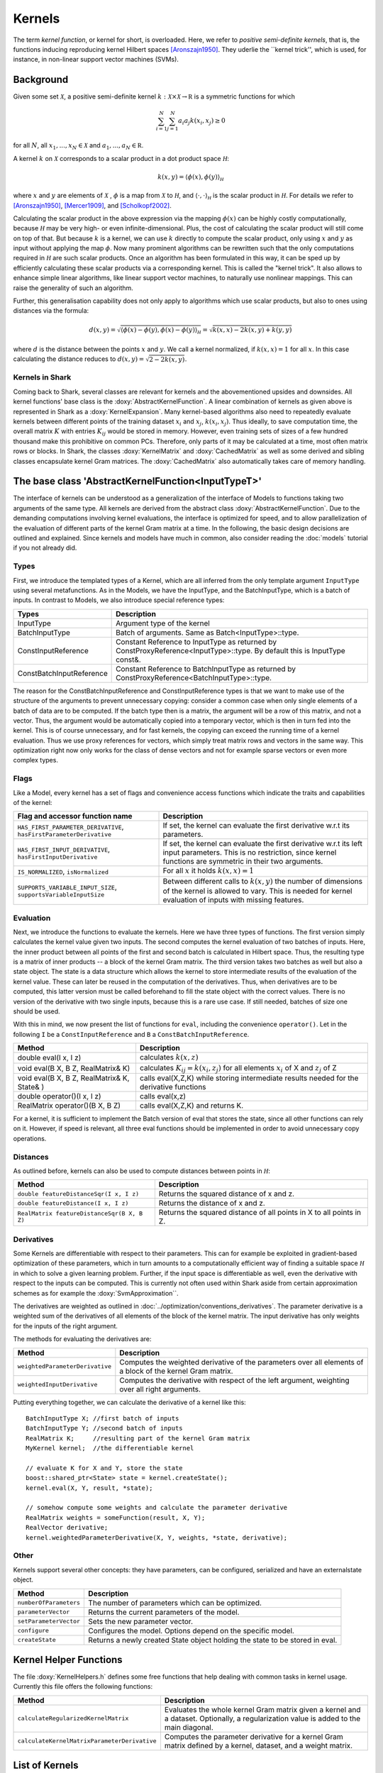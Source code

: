 

Kernels
=======


The term *kernel function*, or kernel for short, is overloaded. Here,
we refer to *positive semi-definite kernels*, that is, the functions inducing
reproducing kernel Hilbert spaces [Aronszajn1950]_. They uderlie
the ``kernel trick'', which is used, for instance, in non-linear
support vector machines (SVMs).




Background
----------

Given some set :math:`\mathcal X`, a positive semi-definite kernel
:math:`k:\mathcal X\times\mathcal X\to\mathbb R`
is a symmetric functions for which

.. math::
  \sum_{i=1}^N\sum_{j=1}^N a_i a_j k(x_i, x_j) \ge 0

for all :math:`N`, all 
:math:`x_1,...,x_N\in\mathcal X` and
:math:`a_1,...,a_N\in\mathbb R`.

A kernel :math:`k` on :math:`\mathcal X` corresponds to a scalar
product in a dot product space :math:`\mathcal H`:

.. math::
  k(x,y) = \langle \phi(x),\phi(y) \rangle_{\mathcal H}

where :math:`x` and :math:`y` are elements of :math:`\mathcal X` ,
:math:`\phi` is a map from :math:`\mathcal X` to :math:`\mathcal H`, and
:math:`\langle \cdot, \cdot \rangle_{\mathcal H}` is the scalar product in
:math:`\mathcal H`. 
For details we refer to [Aronszajn1950]_, [Mercer1909]_, and
[Scholkopf2002]_.


.. todo::

    further revision is necessary



Calculating the scalar product in the above expression
via the mapping :math:`\phi(x)` can be highly costly computationally, because
:math:`\mathcal H` may be very high- or even infinite-dimensional. Plus, the
cost of calculating the scalar product will still come on top of that.
But because :math:`k` is a kernel, we can use :math:`k` directly to compute
the scalar product, only using :math:`x` and :math:`y` as input without
applying the map :math:`\phi`. Now many prominent algorithms can be rewritten
such that the only computations required in :math:`\mathcal H` are such scalar
products. Once an algorithm has been formulated in this way, it can be sped
up by efficiently calculating these scalar products via a corresponding
kernel. This is called the "kernel trick". It also allows to enhance simple
linear algorithms, like linear support vector machines, to naturally use
nonlinear mappings. This can raise the generality of such an algorithm.

Further, this generalisation capability does not only apply to algorithms
which use scalar products, but also to ones using distances via the formula:

.. math::
  d(x,y) = \sqrt{\langle \phi(x)-\phi(y), \phi(x)-\phi(y) \rangle_{\mathcal H}}
  =\sqrt{k(x,x) - 2k(x,y) + k(y,y)}

where :math:`d` is the distance between the points :math:`x` and :math:`y`. We call
a kernel normalized, if :math:`k(x,x)=1` for all :math:`x`. In this case calculating
the distance reduces to :math:`d(x,y) =\sqrt{2 - 2k(x,y)}`.





.. _label_for_kernels_in_shark:

Kernels in Shark
&&&&&&&&&&&&&&&&

Coming back to Shark, several classes are relevant for kernels and the
abovementioned upsides and downsides. All kernel functions' base class is
the :doxy:`AbstractKernelFunction`. A linear combination of kernels as
given above is represented in Shark as a :doxy:`KernelExpansion`. Many
kernel-based algorithms also need to repeatedly evaluate kernels between
different points of the training dataset :math:`x_i` and :math:`x_j`,
:math:`k(x_i,x_j)`. Thus ideally, to save computation time, the overall
matrix :math:`K` with entries :math:`K_{ij}` would be stored in memory.
However, even training sets of sizes of a few hundred thousand make this
prohibitive on common PCs. Therefore, only parts of it may be calculated
at a time, most often matrix rows or blocks. In Shark, the classes
:doxy:`KernelMatrix` and :doxy:`CachedMatrix` as well as some derived
and sibling classes encapsulate kernel Gram matrices. The :doxy:`CachedMatrix`
also automatically takes care of memory handling.



The base class 'AbstractKernelFunction<InputTypeT>'
----------------------------------------------------


The interface of kernels can be understood as a generalization of the interface
of Models to functions taking two arguments of the same type. All kernels
are derived from the abstract class :doxy:`AbstractKernelFunction`. Due to the
demanding computations involving kernel evaluations, the interface is optimized
for speed, and to allow parallelization of the evaluation of different parts of
the kernel Gram matrix at a time. In the following, the basic design decisions
are outlined and explained. Since kernels and models have much in common, also
consider reading the :doc:`models` tutorial if you not already did.

Types
&&&&&


First, we introduce the templated types of a Kernel, which are all inferred from
the only template argument ``InputType`` using several metafunctions. As in the Models,
we have the InputType, and the BatchInputType, which is a batch of inputs.
In contrast to Models, we also introduce special reference types:

========================   =========================================================================================================================
Types                      Description
========================   =========================================================================================================================
InputType                  Argument type of the kernel
BatchInputType             Batch of arguments. Same as Batch<InputType>::type.
ConstInputReference        Constant Reference to InputType as returned by ConstProxyReference<InputType>::type. By default this is InputType const&.
ConstBatchInputReference   Constant Reference to BatchInputType as returned by ConstProxyReference<BatchInputType>::type.
========================   =========================================================================================================================

The reason for the ConstBatchInputReference and ConstInputReference types
is that we want to make use of the structure of the arguments to prevent
unnecessary copying: consider a common case when only single elements
of a batch of data are to be computed. If the batch type then is
a matrix, the argument will be a row of this matrix, and not a vector.
Thus, the argument would be automatically copied into a temporary vector,
which is then in turn fed into the kernel. This is of course unnecessary,
and for fast kernels, the copying can exceed the running time of a kernel
evaluation. Thus we use proxy references for vectors, which simply treat
matrix rows and vectors in the same way. This optimization right now only
works for the class of dense vectors and not for example sparse vectors or
even more complex types.

.. todo::

    implications of this? is there a task in the tracker? etc.


Flags
&&&&&

Like a Model, every kernel has a set of flags and convenience access functions
which indicate the traits and capabilities of the kernel:

===================================================================  ======================================================================================
Flag and accessor function name                                      Description
===================================================================  ======================================================================================
``HAS_FIRST_PARAMETER_DERIVATIVE``, ``hasFirstParameterDerivative``  If set, the kernel can evaluate the first derivative w.r.t its parameters.
``HAS_FIRST_INPUT_DERIVATIVE``, ``hasFirstInputDerivative``          If set, the kernel can evaluate the first derivative w.r.t its left input parameters.
                                                                     This is no restriction, since kernel functions are symmetric in their two arguments.
``IS_NORMALIZED``, ``isNormalized``                                  For all :math:`x` it holds  :math:`k(x,x)=1`
``SUPPORTS_VARIABLE_INPUT_SIZE``, ``supportsVariableInputSize``      Between different calls to :math:`k(x,y)` the number of dimensions of the kernel is
                                                                     allowed to vary. This is needed for kernel evaluation of inputs with missing features.
===================================================================  ======================================================================================


Evaluation
&&&&&&&&&&


Next, we introduce the functions to evaluate the kernels. Here we have three
types of functions. The first version simply calculates the kernel value given
two inputs. The second computes the kernel evaluation of two batches of inputs.
Here, the inner product between all points of the first and second batch is calculated
in Hilbert space.
Thus, the resulting type is a matrix of inner products -- a block of the kernel Gram
matrix. The third version takes two batches as well but also a state object. The
state is a data structure which allows the kernel to store intermediate results
of the evaluation of the kernel value. These can later be reused in the computation
of the derivatives. Thus, when derivatives are to be computed, this latter version
must be called beforehand to fill the state object with the correct values.
There is no version of the derivative with two single inputs, because this is a rare
use case. If still needed, batches of size one should be used.

With this in mind, we now present the list of functions for ``eval``, including
the convenience ``operator()``. Let in the following ``I`` be a ``ConstInputReference``
and ``B`` a ``ConstBatchInputReference``.

============================================   =======================================================
Method                                         Description
============================================   =======================================================
double eval(I x, I z)                          calculates :math:`k(x,z)`
void eval(B X, B Z, RealMatrix& K)             calculates :math:`K_{ij}=k(x_i,z_j)` for all elements
                                               :math:`x_i` of X and :math:`z_j` of Z
void eval(B X, B Z, RealMatrix& K, State& )    calls eval(X,Z,K) while storing intermediate results
                                               needed for the derivative functions
double operator()(I x, I z)                    calls eval(x,z)
RealMatrix operator()(B X, B Z)                calls eval(X,Z,K) and returns K.
============================================   =======================================================

For a kernel, it is sufficient to implement the Batch version of eval that
stores the state, since all other functions can rely on it. However, if speed
is relevant, all three eval functions should be implemented in order to avoid
unnecessary copy operations.


Distances
&&&&&&&&&

As outlined before, kernels can also be used to compute distances between points in :math:`\mathcal H`:

============================================   =======================================================
Method                                         Description
============================================   =======================================================
``double featureDistanceSqr(I x, I z)``        Returns the squared distance of x and z.
``double featureDistance(I x, I z)``           Returns the distance of x and z.
``RealMatrix featureDistanceSqr(B X, B Z)``    Returns the squared distance of all points in X to all
                                               points in Z.
============================================   =======================================================



Derivatives
&&&&&&&&&&&

Some Kernels are differentiable with respect to their parameters. This can for example
be exploited in gradient-based optimization of these parameters, which in turn amounts
to a computationally efficient way of finding a suitable space :math:`\mathcal H` in which
to solve a given learning problem. Further, if the input space is differentiable as well,
even the derivative with respect to the inputs can be computed. This is currently
not often used within Shark aside from certain approximation schemes as for
example the :doxy:`SvmApproximation``.

The derivatives are weighted as outlined in :doc:`../optimization/conventions_derivatives`.
The parameter derivative is a weighted sum of the derivatives of all elements of the block
of the kernel matrix. The input derivative has only weights for the inputs of the right
argument.

.. todo::

    math here? mt: yes please! :)

The methods for evaluating the derivatives are:

===================================   ===============================================================================
Method                                Description
===================================   ===============================================================================
``weightedParameterDerivative``       Computes the weighted derivative of the parameters over all elements of a block
                                      of the kernel Gram matrix.
``weightedInputDerivative``           Computes the derivative with respect of the left argument, weighting over all
                                      right arguments.
===================================   ===============================================================================


Putting everything together, we can calculate the derivative of a kernel
like this::

  BatchInputType X; //first batch of inputs
  BatchInputType Y; //second batch of inputs
  RealMatrix K;     //resulting part of the kernel Gram matrix
  MyKernel kernel;  //the differentiable kernel

  // evaluate K for X and Y, store the state
  boost::shared_ptr<State> state = kernel.createState();
  kernel.eval(X, Y, result, *state);

  // somehow compute some weights and calculate the parameter derivative
  RealMatrix weights = someFunction(result, X, Y);
  RealVector derivative;
  kernel.weightedParameterDerivative(X, Y, weights, *state, derivative);


.. todo::

	i think we need some more explanation on the expected size of
	weights, especially since we don't have type checks in the code
	of weightedParameterDerivative (maybe these should be added, too).
	in any case, the workings of weightedParameterDerivative should be
	explained more, or link to some tutorial where this is done.


Other
&&&&&


Kernels support several other concepts: they have parameters, can be
configured, serialized and have an externalstate object.

===============================   ===============================================================================
Method                            Description
===============================   ===============================================================================
``numberOfParameters``            The number of parameters which can be optimized.
``parameterVector``               Returns the current parameters of the model.
``setParameterVector``            Sets the new parameter vector.
``configure``                     Configures the model. Options depend on the specific model.
``createState``                   Returns a newly created State object holding the state to be stored in eval.
===============================   ===============================================================================



Kernel Helper Functions
------------------------


The file :doxy:`KernelHelpers.h` defines some free functions that help dealing with
common tasks in kernel usage. Currently this file offers the following functions:


=============================================   ===============================================================================
Method                                          Description
=============================================   ===============================================================================
``calculateRegularizedKernelMatrix``            Evaluates the whole kernel Gram matrix given a kernel and a dataset.
                                                Optionally, a regularization value is added to the main diagonal.
``calculateKernelMatrixParameterDerivative``    Computes the parameter derivative for a kernel Gram matrix defined by a
                                                kernel, dataset, and a weight matrix.
=============================================   ===============================================================================


List of Kernels
----------------------------------------------------------------

We end this tutorial with a convenience list of kernels currently implemented
in Shark, together with a small description.

We start with general purpose kernels:

================================  ========================================================================================================================
Model                             Description
================================  ========================================================================================================================
:doxy:`LinearKernel`              Standard Euclidean inner product :math:`k(x,y) = \langle x,y \rangle`
:doxy:`MonomialKernel`            For a given exponent n, computes :math:`k(x,y) = \langle x,y \rangle^n`
:doxy:`PolynomialKernel`          For a given exponent n and offset b, computes :math:`k(x,y) = \left(\langle x,y \rangle+b\right)^n`
:doxy:`DiscreteKernel`            Uses a symmetric weight matrix to compute the kernel value for a finite, discrete space
:doxy:`GaussianRbfKernel`         Gaussian isotropic ("radial basis function") kernel :math:`k(x,y) = e^{-\gamma ||x-y||^2}`
:doxy:`ARDKernelUnconstrained`    Gaussian Kernel :math:`k(x,y) = e^{-(x-y)^T C(x-y)}` with diagonal parameter matrix C
================================  ========================================================================================================================


Due to convenient mathematical properties, valid positive definite kernels can
be formed by adding and multiplying kernels, among others. This leads to a range
of what we call combined kernels listed below:

=============================  ========================================================================================================================
Model                          Description
=============================  ========================================================================================================================
:doxy:`WeightedSumKernel`      For a given set of kernels computes :math:`k(x,y) = k_1(x,y)+\dots + k_n(x,y)`
:doxy:`ProductKernel`          For a given set of kernels computes :math:`k(x,y) = k_1(x,y) \dots k_n(x,y)`
:doxy:`NormalizedKernel`       Normalizes a given Kernel.
:doxy:`ScaledKernel`           Scales a kernel by a fixed constant
:doxy:`SubrangeKernel`         Weighted sum kernel for vector spaces. Every kernel receives only a subrange of the input
:doxy:`MklKernel`              Weighted sum kernel for heterogenous type input tupels.
                               Every kernel recives one part of the input tuple.
:doxy:`GaussianTaskKernel`     Specialization of the DiscreteKernel for multi task learning
:doxy:`MultiTaskKernel`        Framework kernel for multi task learning with kernels
=============================  ========================================================================================================================



References
----------


.. [Aronszajn1950] Aronszajn, N. Theory of Reproducing Kernels. Transactions of the American Mathematical Society 68 (3): 337–404, 1950.

.. [Mercer1909] Mercer, J. Functions of positive and negative type and their connection with the theory of integral equations.
    In Philosophical Transactions of the Royal Society of London, 1909.

.. [Scholkopf2002] Schölkopf, B. and Smola, A. Learning with Kernels. MIT Press, 2002.
